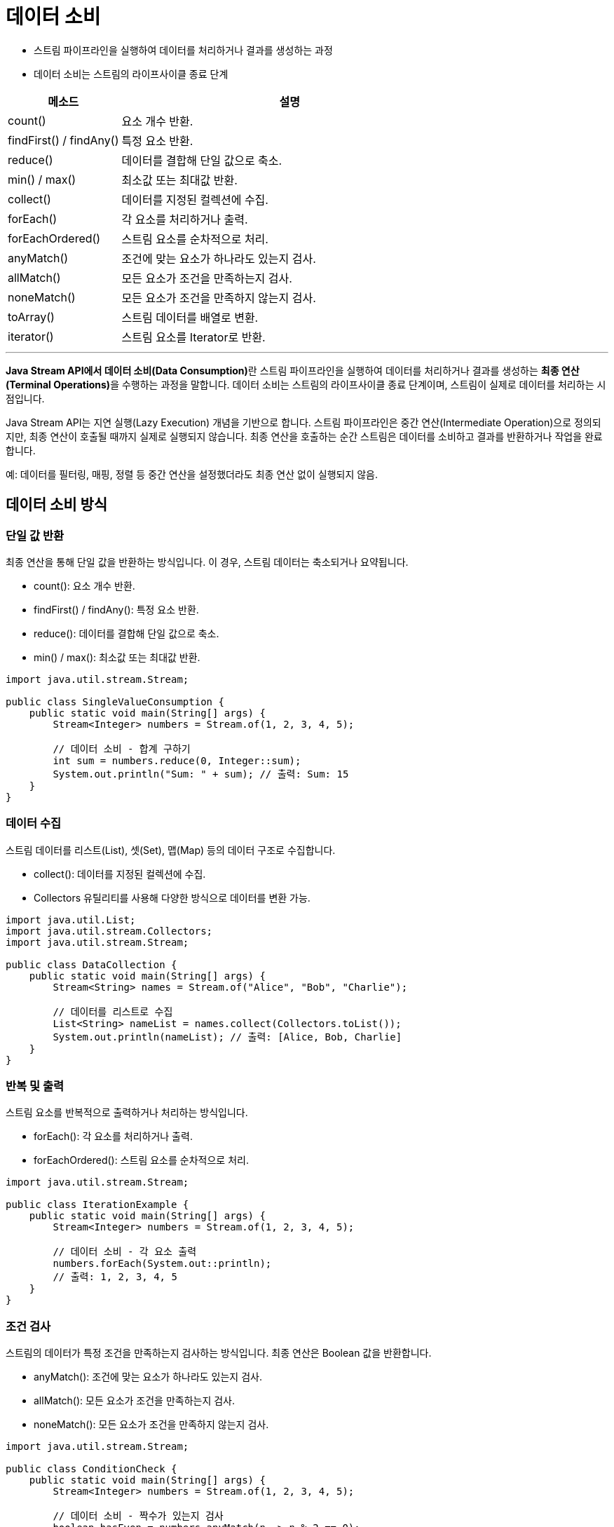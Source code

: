= 데이터 소비

* 스트림 파이프라인을 실행하여 데이터를 처리하거나 결과를 생성하는 과정
* 데이터 소비는 스트림의 라이프사이클 종료 단계

[%header, cols="1,3"]
|===
|메소드|설명
|count()|요소 개수 반환.
|findFirst() / findAny()|특정 요소 반환.
|reduce()|데이터를 결합해 단일 값으로 축소.
|min() / max()|최소값 또는 최대값 반환.
|collect()|데이터를 지정된 컬렉션에 수집.
|forEach()|각 요소를 처리하거나 출력.
|forEachOrdered()|스트림 요소를 순차적으로 처리.
|anyMatch()|조건에 맞는 요소가 하나라도 있는지 검사.
|allMatch()|모든 요소가 조건을 만족하는지 검사.
|noneMatch()|모든 요소가 조건을 만족하지 않는지 검사.
|toArray()|스트림 데이터를 배열로 변환.
|iterator()|스트림 요소를 Iterator로 반환.
|===

---

**Java Stream API에서 데이터 소비(Data Consumption)**란 스트림 파이프라인을 실행하여 데이터를 처리하거나 결과를 생성하는 **최종 연산(Terminal Operations)**을 수행하는 과정을 말합니다. 데이터 소비는 스트림의 라이프사이클 종료 단계이며, 스트림이 실제로 데이터를 처리하는 시점입니다.

Java Stream API는 지연 실행(Lazy Execution) 개념을 기반으로 합니다. 스트림 파이프라인은 중간 연산(Intermediate Operation)으로 정의되지만, 최종 연산이 호출될 때까지 실제로 실행되지 않습니다.
최종 연산을 호출하는 순간 스트림은 데이터를 소비하고 결과를 반환하거나 작업을 완료합니다.

예: 데이터를 필터링, 매핑, 정렬 등 중간 연산을 설정했더라도 최종 연산 없이 실행되지 않음.

== 데이터 소비 방식

=== 단일 값 반환

최종 연산을 통해 단일 값을 반환하는 방식입니다. 이 경우, 스트림 데이터는 축소되거나 요약됩니다.

* count(): 요소 개수 반환.
* findFirst() / findAny(): 특정 요소 반환.
* reduce(): 데이터를 결합해 단일 값으로 축소.
* min() / max(): 최소값 또는 최대값 반환.

[source, java]
----
import java.util.stream.Stream;

public class SingleValueConsumption {
    public static void main(String[] args) {
        Stream<Integer> numbers = Stream.of(1, 2, 3, 4, 5);

        // 데이터 소비 - 합계 구하기
        int sum = numbers.reduce(0, Integer::sum);
        System.out.println("Sum: " + sum); // 출력: Sum: 15
    }
}
----

=== 데이터 수집

스트림 데이터를 리스트(List), 셋(Set), 맵(Map) 등의 데이터 구조로 수집합니다.

* collect(): 데이터를 지정된 컬렉션에 수집.
* Collectors 유틸리티를 사용해 다양한 방식으로 데이터를 변환 가능.

[source, java]
----
import java.util.List;
import java.util.stream.Collectors;
import java.util.stream.Stream;

public class DataCollection {
    public static void main(String[] args) {
        Stream<String> names = Stream.of("Alice", "Bob", "Charlie");

        // 데이터를 리스트로 수집
        List<String> nameList = names.collect(Collectors.toList());
        System.out.println(nameList); // 출력: [Alice, Bob, Charlie]
    }
}
----

=== 반복 및 출력

스트림 요소를 반복적으로 출력하거나 처리하는 방식입니다.

* forEach(): 각 요소를 처리하거나 출력.
* forEachOrdered(): 스트림 요소를 순차적으로 처리.

[source, java]
----
import java.util.stream.Stream;

public class IterationExample {
    public static void main(String[] args) {
        Stream<Integer> numbers = Stream.of(1, 2, 3, 4, 5);

        // 데이터 소비 - 각 요소 출력
        numbers.forEach(System.out::println);
        // 출력: 1, 2, 3, 4, 5
    }
}
----

=== 조건 검사

스트림의 데이터가 특정 조건을 만족하는지 검사하는 방식입니다. 최종 연산은 Boolean 값을 반환합니다.

* anyMatch(): 조건에 맞는 요소가 하나라도 있는지 검사.
* allMatch(): 모든 요소가 조건을 만족하는지 검사.
* noneMatch(): 모든 요소가 조건을 만족하지 않는지 검사.

[source, java]
----
import java.util.stream.Stream;

public class ConditionCheck {
    public static void main(String[] args) {
        Stream<Integer> numbers = Stream.of(1, 2, 3, 4, 5);

        // 데이터 소비 - 짝수가 있는지 검사
        boolean hasEven = numbers.anyMatch(n -> n % 2 == 0);
        System.out.println("Contains Even Number: " + hasEven); // 출력: Contains Even Number: true
    }
}
----

== 데이터 변환

스트림 데이터를 배열 또는 Iterator로 변환하여 소비합니다.

* toArray(): 스트림 데이터를 배열로 변환.
* iterator(): 스트림 요소를 Iterator로 반환.

[source, java]
----
import java.util.stream.Stream;

public class DataConversion {
    public static void main(String[] args) {
        Stream<String> names = Stream.of("Alice", "Bob", "Charlie");

        // 데이터를 배열로 변환
        String[] nameArray = names.toArray(String[]::new);

        for (String name : nameArray) {
            System.out.println(name); // 출력: Alice, Bob, Charlie
        }
    }
}
----

== 주요 특징

* 최종 연산 필수:
** 스트림의 데이터는 최종 연산을 통해서만 소비됩니다.
** 최종 연산 없이는 중간 연산만 설정되고 실행되지 않습니다.
* 단방향 처리:
** 스트림은 한 번 소비되면 다시 사용할 수 없습니다.
** 동일한 데이터 처리를 반복하려면 스트림을 새로 생성해야 합니다.
* 지연 실행:
** 최종 연산이 호출될 때만 스트림 파이프라인이 실행됩니다.
** 이로 인해 불필요한 데이터 처리를 피하고 성능을 최적화할 수 있습니다.
* 결과 반환:
** 데이터 소비 결과는 단일 값, 데이터 구조, 조건 검사 결과, 출력 등 다양한 형태로 반환됩니다.

== 예제

=== 최대값 및 최소값 찾기

[source, java]
----
import java.util.stream.Stream;
import java.util.Comparator;

public class MaxMinExample {
    public static void main(String[] args) {
        Stream<Integer> numbers = Stream.of(3, 1, 4, 1, 5);

        numbers.max(Comparator.naturalOrder())
               .ifPresent(System.out::println); // 출력: 5
    }
}
----

=== 페이징 처리

[source, java]
----
import java.util.List;

public class PaginationExample {
    public static void main(String[] args) {
        List<String> names = List.of("Alice", "Bob", "Charlie", "David", "Eve");

        int page = 2;
        int pageSize = 2;

        names.stream()
             .skip((page - 1) * pageSize)
             .limit(pageSize)
             .forEach(System.out::println); // 출력: Charlie, David
    }
}
----

== 요약

* 데이터 소비는 최종 연산으로 수행되며, 스트림 데이터를 처리하는 마지막 단계입니다.
* 다양한 최종 연산(반복, 수집, 조건 검사, 축소)을 통해 데이터를 처리하거나 결과를 반환할 수 있습니다.
* 스트림은 데이터 소비 후 소모되며, 재사용할 수 없습니다.
* 데이터 소비 방식에 따라 스트림을 효율적으로 사용할 수 있으며, 조건 검사, 데이터 수집, 반복 출력 등 다양한 작업에 활용됩니다.

---

link:./22_concept.adoc[이전: 최종 연산 개요] +
link:./24_aggregation.adoc[다음: 집계]